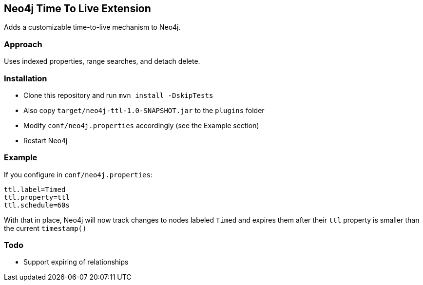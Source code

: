 == Neo4j Time To Live Extension

Adds a customizable time-to-live mechanism to Neo4j.

=== Approach

Uses indexed properties, range searches, and detach delete.

=== Installation

* Clone this repository and run `mvn install -DskipTests`
* Also copy `target/neo4j-ttl-1.0-SNAPSHOT.jar` to the `plugins` folder
* Modify `conf/neo4j.properties` accordingly (see the Example section)
* Restart Neo4j

=== Example

If you configure in `conf/neo4j.properties`:

----
ttl.label=Timed
ttl.property=ttl
ttl.schedule=60s
----

With that in place, Neo4j will now track changes to nodes labeled
`Timed` and expires them after their `ttl` property is smaller than the current `timestamp()`


=== Todo

* Support expiring of relationships
